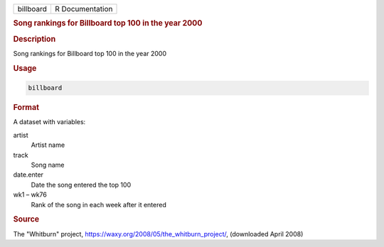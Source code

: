 .. container::

   ========= ===============
   billboard R Documentation
   ========= ===============

   .. rubric:: Song rankings for Billboard top 100 in the year 2000
      :name: billboard

   .. rubric:: Description
      :name: description

   Song rankings for Billboard top 100 in the year 2000

   .. rubric:: Usage
      :name: usage

   .. code:: R

      billboard

   .. rubric:: Format
      :name: format

   A dataset with variables:

   artist
      Artist name

   track
      Song name

   date.enter
      Date the song entered the top 100

   wk1 – wk76
      Rank of the song in each week after it entered

   .. rubric:: Source
      :name: source

   The "Whitburn" project,
   https://waxy.org/2008/05/the_whitburn_project/, (downloaded April
   2008)
